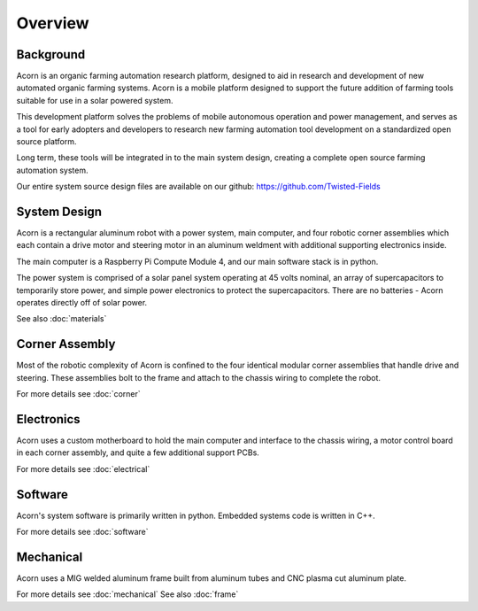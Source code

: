 Overview
=====

Background
------------

Acorn is an organic farming automation research platform, designed to aid in
research and development of new automated organic farming systems. Acorn is a
mobile platform designed to support the future addition of farming tools
suitable for use in a solar powered system.

This development platform solves the problems of mobile autonomous operation
and power management, and serves as a tool for early adopters and developers
to research new farming automation tool development on a standardized open
source platform.

Long term, these tools will be integrated in to the main system design, creating
a complete open source farming automation system.

Our entire system source design files are available on our github:
https://github.com/Twisted-Fields

System Design
------------

Acorn is a rectangular aluminum robot with a power system, main computer, and
four robotic corner assemblies which each contain a drive motor and steering
motor in an aluminum weldment with additional supporting electronics inside.

The main computer is a Raspberry Pi Compute Module 4, and our main software
stack is in python.

The power system is comprised of a solar panel system operating at 45 volts
nominal, an array of supercapacitors to temporarily store power, and simple
power electronics to protect the supercapacitors. There are no batteries -
Acorn operates directly off of solar power.

See also :doc:`materials`

Corner Assembly
--------------

Most of the robotic complexity of Acorn is confined to the four identical
modular corner assemblies that handle drive and steering. These assemblies
bolt to the frame and attach to the chassis wiring to complete the robot.

For more details see :doc:`corner`

Electronics
-----------

Acorn uses a custom motherboard to hold the main computer and interface to the
chassis wiring, a motor control board in each corner assembly, and quite a few
additional support PCBs.

For more details see :doc:`electrical`

Software
-----------

Acorn's system software is primarily written in python. Embedded systems
code is written in C++.

For more details see :doc:`software`

Mechanical
-----------

Acorn uses a MIG welded aluminum frame built from aluminum tubes and CNC plasma
cut aluminum plate.

For more details see :doc:`mechanical`
See also :doc:`frame`
